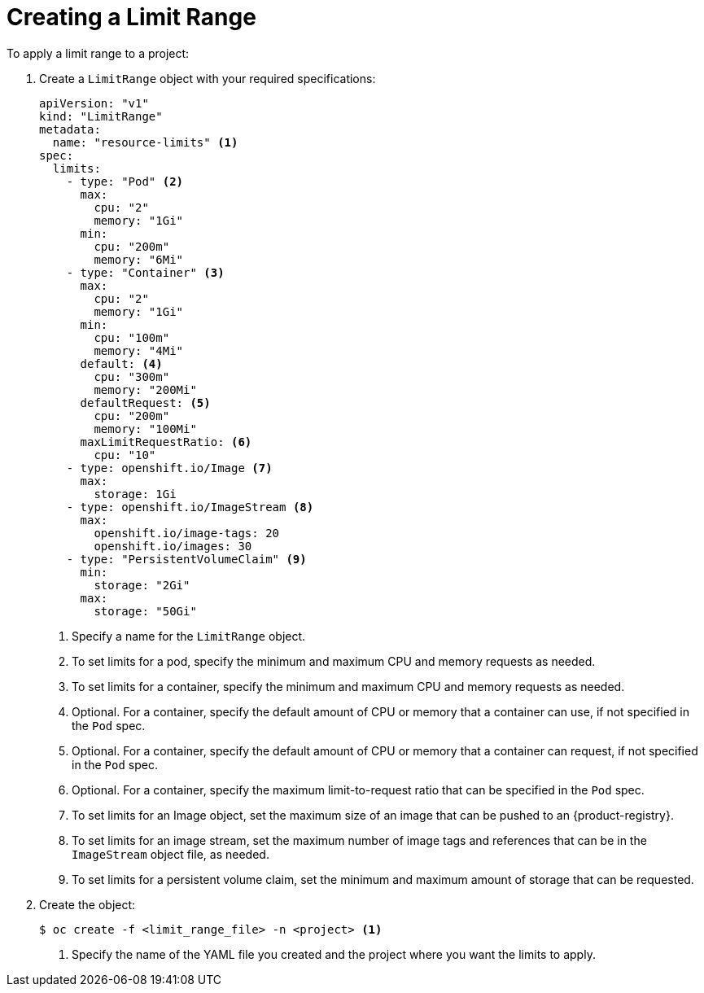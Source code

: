 // Module included in the following assemblies:
//
// * nodes/cluster/limit-ranges.adoc

[id="nodes-cluster-limit-creating_{context}"]
= Creating a Limit Range

To apply a limit range to a project:

. Create a `LimitRange` object with your required specifications:
+
[source,yaml]
----
apiVersion: "v1"
kind: "LimitRange"
metadata:
  name: "resource-limits" <1>
spec:
  limits:
    - type: "Pod" <2>
      max:
        cpu: "2"
        memory: "1Gi"
      min:
        cpu: "200m"
        memory: "6Mi"
    - type: "Container" <3>
      max:
        cpu: "2"
        memory: "1Gi"
      min:
        cpu: "100m"
        memory: "4Mi"
      default: <4>
        cpu: "300m"
        memory: "200Mi"
      defaultRequest: <5>
        cpu: "200m"
        memory: "100Mi"
      maxLimitRequestRatio: <6>
        cpu: "10"
    - type: openshift.io/Image <7>
      max:
        storage: 1Gi
    - type: openshift.io/ImageStream <8>
      max:
        openshift.io/image-tags: 20
        openshift.io/images: 30
    - type: "PersistentVolumeClaim" <9>
      min:
        storage: "2Gi"
      max:
        storage: "50Gi"
----
<1> Specify a name for the `LimitRange` object.
<2> To set limits for a pod, specify the minimum and maximum CPU and memory requests as needed.
<3> To set limits for a container, specify the minimum and maximum CPU and memory requests as needed.
<4> Optional. For a container, specify the default amount of CPU or memory that a container can use, if not specified in the `Pod` spec.
<5> Optional. For a container, specify the default amount of CPU or memory that a container can request, if not specified in the `Pod` spec.
<6> Optional. For a container, specify the maximum limit-to-request ratio that can be specified in the `Pod` spec.
<7> To set limits for an Image object, set the maximum size of an image that can be pushed to an {product-registry}.
<8> To set limits for an image stream, set the maximum number of image tags and references that can be in the `ImageStream` object file, as needed.
<9> To set limits for a persistent volume claim, set the minimum and maximum amount of storage that can be requested.

. Create the object:
+
[source,terminal]
----
$ oc create -f <limit_range_file> -n <project> <1>
----
<1> Specify the name of the YAML file you created and the project where you want the limits to apply.
